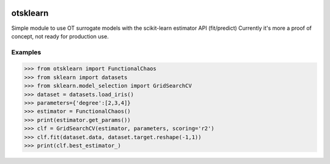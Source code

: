 .. image:: https://github.com/openturns/otsklearn/actions/workflows/build.yml/badge.svg?branch=master
    :target: https://github.com/openturns/otsklearn/actions/workflows/build.yml

otsklearn
=========

Simple module to use OT surrogate models with the scikit-learn estimator API (fit/predict)
Currently it's more a proof of concept, not ready for production use.

Examples
--------
>>> from otsklearn import FunctionalChaos
>>> from sklearn import datasets
>>> from sklearn.model_selection import GridSearchCV
>>> dataset = datasets.load_iris()
>>> parameters={'degree':[2,3,4]}
>>> estimator = FunctionalChaos()
>>> print(estimator.get_params())
>>> clf = GridSearchCV(estimator, parameters, scoring='r2')
>>> clf.fit(dataset.data, dataset.target.reshape(-1,1))
>>> print(clf.best_estimator_)


